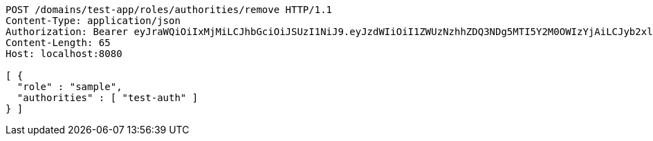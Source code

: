 [source,http,options="nowrap"]
----
POST /domains/test-app/roles/authorities/remove HTTP/1.1
Content-Type: application/json
Authorization: Bearer eyJraWQiOiIxMjMiLCJhbGciOiJSUzI1NiJ9.eyJzdWIiOiI1ZWUzNzhhZDQ3NDg5MTI5Y2M0OWIzYjAiLCJyb2xlcyI6W10sImlzcyI6Im1tYWR1LmNvbSIsImdyb3VwcyI6W10sImF1dGhvcml0aWVzIjpbXSwiY2xpZW50X2lkIjoiMjJlNjViNzItOTIzNC00MjgxLTlkNzMtMzIzMDA4OWQ0OWE3IiwiZG9tYWluX2lkIjoiMCIsImF1ZCI6InRlc3QiLCJuYmYiOjE1OTczMDg5ODYsInVzZXJfaWQiOiIxMTExMTExMTEiLCJzY29wZSI6ImEudGVzdC1hcHAucm9sZS5yZW1vdmVfYXV0aG9yaXR5IiwiZXhwIjoxNTk3MzA4OTkxLCJpYXQiOjE1OTczMDg5ODYsImp0aSI6ImY1YmY3NWE2LTA0YTAtNDJmNy1hMWUwLTU4M2UyOWNkZTg2YyJ9.CJtqbEphoO_TWXZKUpaHMiqIqeyP23JiDkAKGwYri4gfd7Wlq0stj4slvoYZMfjaGRvHKEuHma9SVwdZhH_MaiCTXbJYJi-SwhwtiV-bq4Daf45mthfeMyyZxEUj9IS1LdXE9D7QLsPtgAb27m_0kMi5FKLbQexlR08VQq_1gF2JHK7ZG_6Whsp5J3OQfin3VNQlZdRO61XafOxOTxTHnN5v5Jk2EBv0Oxb2BoaKesv56r05_IFH0hJ5N77Jxvq5y6dddQB0z-lUHGP0dOYuBpuhxAGVeC5O0DNhit4drsDKIBtYxEz4oVvOoJ_cnKrWmrRdmBouq2x5TArfK_F5tw
Content-Length: 65
Host: localhost:8080

[ {
  "role" : "sample",
  "authorities" : [ "test-auth" ]
} ]
----